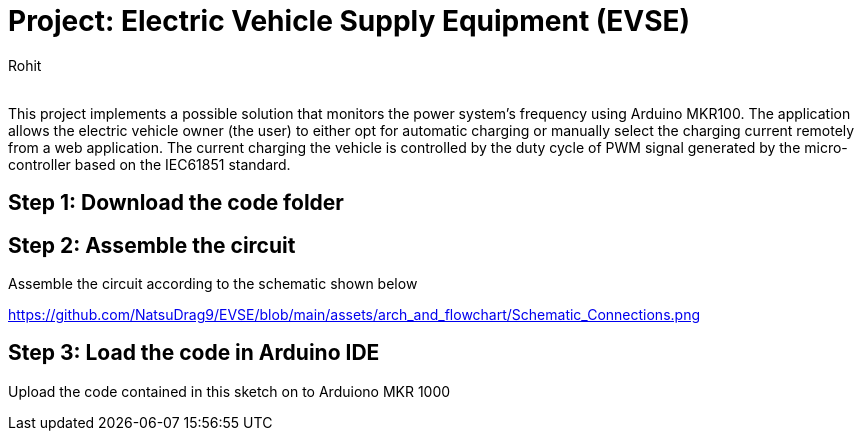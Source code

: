 :Author: Rohit
:Email:
:Date: 19/06/2021
:Revision: version1
:License: Public Domain

= Project: Electric Vehicle Supply Equipment (EVSE)

This project implements a possible solution that monitors the power system’s frequency using Arduino MKR100. The application allows the electric vehicle owner (the user) to either opt for automatic charging or manually select the charging current remotely from a web application. The current charging the vehicle is controlled by the duty cycle of PWM signal generated by the micro-controller based on the IEC61851 standard.

== Step 1: Download the code folder

== Step 2: Assemble the circuit

Assemble the circuit according to the schematic shown below

https://github.com/NatsuDrag9/EVSE/blob/main/assets/arch_and_flowchart/Schematic_Connections.png

== Step 3: Load the code in Arduino IDE

Upload the code contained in this sketch on to Arduiono MKR 1000
